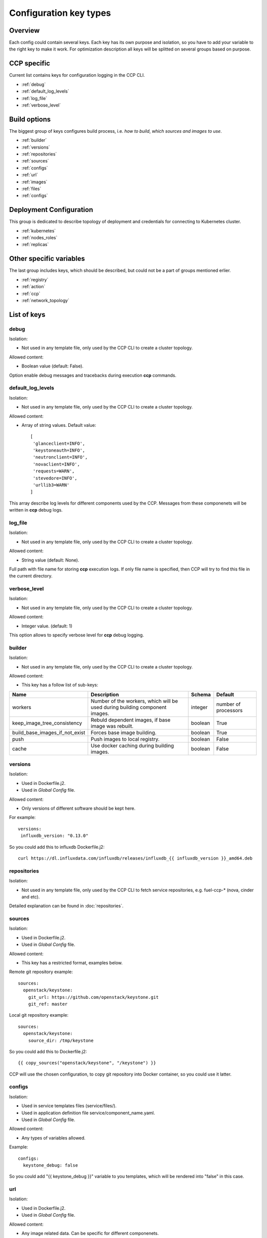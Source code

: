.. _config_types:

=======================
Configuration key types
=======================

Overview
========

Each config could contain several keys. Each key has its own purpose and
isolation, so you have to add your variable to the right key to make it work.
For optimization description all keys will be splitted on several groups based
on purpose.

CCP specific
============

Current list contains keys for configuration logging in the CCP CLI.

- :ref:`debug`
- :ref:`default_log_levels`
- :ref:`log_file`
- :ref:`verbose_level`

Build options
=============

The biggest group of keys configures build process, i.e. `how to build`,
`which sources and images to use`.

- :ref:`builder`
- :ref:`versions`
- :ref:`repositories`
- :ref:`sources`
- :ref:`configs`
- :ref:`url`
- :ref:`images`
- :ref:`files`
- :ref:`configs`

Deployment Configuration
========================

This group is dedicated to describe topology of deployment and credentials for
connecting to Kubernetes cluster.

- :ref:`kubernetes`
- :ref:`nodes_roles`
- :ref:`replicas`

Other specific variables
========================

The last group includes keys, which should be described, but could not be
a part of groups mentioned erlier.

- :ref:`registry`
- :ref:`action`
- :ref:`ccp`
- :ref:`network_topology`

List of keys
============

.. _debug:

debug
-----

Isolation:

- Not used in any template file, only used by the CCP CLI to create a cluster
  topology.

Allowed content:

- Boolean value (default: False).

Option enable debug messages and tracebacks during execution **ccp** commands.

.. _default_log_levels:

default_log_levels
------------------

Isolation:

- Not used in any template file, only used by the CCP CLI to create a cluster
  topology.

Allowed content:

- Array of string values.
  Default value:

  ::

   [
    'glanceclient=INFO',
    'keystoneauth=INFO',
    'neutronclient=INFO',
    'novaclient=INFO',
    'requests=WARN',
    'stevedore=INFO',
    'urllib3=WARN'
   ]

This array describe log levels for different components used by the CCP.
Messages from these componenets will be written in **ccp** debug logs.

.. _log_file:

log_file
--------

Isolation:

- Not used in any template file, only used by the CCP CLI to create a cluster
  topology.

Allowed content:

- String value (default: None).

Full path with file name for storing **ccp** execution  logs. If only file name
is specified, then CCP will try to find this file in the current directory.

.. _verbose_level:

verbose_level
-------------

Isolation:

- Not used in any template file, only used by the CCP CLI to create a cluster
  topology.

Allowed content:

- Integer value. (default: 1)

This option allows to specify verbose level for **ccp** debug logging.

.. _builder:

builder
-------

Isolation:

- Not used in any template file, only used by the CCP CLI to create a cluster
  topology.

Allowed content:

- This key has a follow list of sub-keys:

+--------------------------------+----------------------------------+----------+-----------+
| Name                           | Description                      | Schema   | Default   |
+================================+==================================+==========+===========+
| workers                        | Number of the workers, which     | integer  | number of |
|                                | will be used during building     |          | processors|
|                                | component images.                |          |           |
+--------------------------------+----------------------------------+----------+-----------+
| keep_image_tree_consistency    | Rebuld dependent images, if base | boolean  | True      |
|                                | image was rebuilt.               |          |           |
+--------------------------------+----------------------------------+----------+-----------+
| build_base_images_if_not_exist | Forces base image building.      | boolean  | True      |
+--------------------------------+----------------------------------+----------+-----------+
| push                           | Push images to local registry.   | boolean  | False     |
+--------------------------------+----------------------------------+----------+-----------+
| cache                          | Use docker caching during        |          |           |
|                                | building images.                 | boolean  | False     |
+--------------------------------+----------------------------------+----------+-----------+

.. _versions:

versions
--------

Isolation:

- Used in Dockerfile.j2.

- Used in `Global Config` file.

Allowed content:

- Only versions of different software should be kept here.

For example:

::

    versions:
     influxdb_version: "0.13.0"

So you could add this to influxdb Dockerfile.j2:

::

    curl https://dl.influxdata.com/influxdb/releases/influxdb_{{ influxdb_version }}_amd64.deb

.. _repositories:

repositories
------------

Isolation:

- Not used in any template file, only used by the CCP CLI to fetch service
  repositories, e.g. fuel-ccp-* (nova, cinder and etc).

Detailed explanation can be found in :doc:`repositories`.

.. _sources:

sources
-------

Isolation:

- Used in Dockerfile.j2.

- Used in `Global Config` file.

Allowed content:

- This key has a restricted format, examples below.

Remote git repository example:

::

    sources:
      openstack/keystone:
        git_url: https://github.com/openstack/keystone.git
        git_ref: master

Local git repository example:

::

    sources:
      openstack/keystone:
        source_dir: /tmp/keystone

So you could add this to Dockerfile.j2:

::

    {{ copy_sources("openstack/keystone", "/keystone") }}

CCP will use the chosen configuration, to copy git repository into Docker
container, so you could use it latter.

.. _configs:

configs
-------

Isolation:

- Used in service templates files (service/files/).

- Used in application definition file service/component_name.yaml.

- Used in `Global Config` file.

Allowed content:

- Any types of variables allowed.

Example:

::

    configs:
      keystone_debug: false

So you could add "{{ keystone_debug }}" variable to you templates, which will
be rendered into "false" in this case.

.. _url:

url
---

Isolation:

- Used in Dockerfile.j2.

- Used in `Global Config` file.

Allowed content:

- Any image related data. Can be specific for different componenets.

Data which will be used by **ccp** during building docker image.
For example for mariadb:

::

  url:
    mariadb:
      debian:
        repo: "http://lon1.mirrors.digitalocean.com/mariadb/repo/10.1/debian"
        keyserver: "hkp://keyserver.ubuntu.com:80"
        keyid: "0xcbcb082a1bb943db"

.. _images:

images
------

Isolation:

- Not used in any template file, only used by the CCP CLI to build base images.

Allowed content:

- This key has a follow list of sub-keys:

+--------------+----------------------------------+----------+----------------------------------------------------+
| Name         | Description                      | Schema   | Default                                            |
+==============+==================================+==========+====================================================+
| namespace    | Namespace which should be used   | string   | ccp                                                |
|              | for **ccp** related images.      |          |                                                    |
+--------------+----------------------------------+----------+----------------------------------------------------+
| tag          | Tag for **ccp** related images.  | string   | latest                                             |
+--------------+----------------------------------+----------+----------------------------------------------------+
| base_distro  | Base image for building **ccp**  | string   | debian                                             |
|              | images.                          |          |                                                    |
+--------------+----------------------------------+----------+----------------------------------------------------+
| base_tag     | Tag of the base image for bulding| string   | jessie                                             |
|              | **ccp** images.                  |          |                                                    |
+--------------+----------------------------------+----------+----------------------------------------------------+
| base_images  | Names of base images.            | array of | ['base']                                           |
|              |                                  | strings  |                                                    |
+--------------+----------------------------------+----------+----------------------------------------------------+
| maintainer   | Maintainer of **ccp** images.    | string   | MOS Microservices <mos-microservices@mirantis.com> |
+--------------+----------------------------------+----------+----------------------------------------------------+
| image_specs  | Extra keys for building images.  | json     |                                                    |
+--------------+----------------------------------+----------+----------------------------------------------------+

.. _files:

files
-----

- Used in service templates files (service/files/).

- Used in application definition file service/component_name.yaml.

- Used in `Global Config` file.

  .. NOTE:: In case of the `Global Config` it's tricky way to you custom config
            files for particular services.

Allowed content:

- Any types of variables allowed.

For example:

::

 files:
   mariadb-my-cnf:
     path: /etc/mysql/my.cnf
     content: my.cnf.j2

.. _kubernetes:

kubernetes
----------

Isolation:

- Not used in any template file, only used by the CCP CLI to operate with
  Kubernetes cluster.

Allowed content:

- This key has a follow list of sub-keys:

+----------------+----------------------------------+----------+-----------------------+
| Name           | Description                      | Schema   | Default               |
+================+==================================+==========+=======================+
| server         | URL for accessing of Kubernetes  | string   | http://localhost:8080 |
|                | API.                             |          |                       |
+----------------+----------------------------------+----------+-----------------------+
| namespace      | Namespace which will be created  | string   | ccp                   |
|                | and used for deploying Openstack.|          |                       |
+----------------+----------------------------------+----------+-----------------------+
| ca_cert        | Path of CA TLS certificate(s)    | string   |                       |
|                | used to verify the Kubernetes    |          |                       |
|                | server's certificate.            |          |                       |
+----------------+----------------------------------+----------+-----------------------+
| key_file       | Path of client key to use in SSL | string   |                       |
|                | connection.                      |          |                       |
+----------------+----------------------------------+----------+-----------------------+
| cert_file      | Path of certificate file to use  | string   |                       |
|                | in SSL connection.               |          |                       |
+----------------+----------------------------------+----------+-----------------------+
| insecure       | Explicitly allow **ccp**         | string   |                       |
|                | to perform "insecure SSL"        |          |                       |
|                | (https) requests.                |          |                       |
+----------------+----------------------------------+----------+-----------------------+
| cluster_domain | Name of the cluster domain.      | string   | cluster.local         |
+----------------+----------------------------------+----------+-----------------------+


.. _replicas:

replicas
--------

Isolation:

- Not used in any template file, only used by the CCP CLI to create a cluster
  topology.

Allowed content:

- JSON object where keys is a component names with value equal number of
  replicas which should be run after deploy.

For example:

::

 replicas:
   heat-engine: 3

.. _nodes_roles:

nodes and roles key
-------------------

Isolation:

- Not used in any template file, only used by the CCP CLI to create a cluster
  topology.

Allowed content:

- This key has a restricted format, example of this format can be found in
  ``fuel-ccp`` git repository in ``etc/topology-example.yaml`` file.

.. _registry:

registry
--------

Isolation:

- Not used in any template file, only used by the CCP CLI to create a cluster
  topology.

Allowed content:

- This key has a follow list of sub-keys:

+-----------+----------------------------------+----------+-----------+
| Name      | Description                      | Schema   | Default   |
+===========+==================================+==========+===========+
| address   | Address of local registry        |  string  |           |
|           | service.                         |          |           |
+-----------+----------------------------------+----------+-----------+
| insecure  | Use insecure connection or not.  | boolean  | False     |
+-----------+----------------------------------+----------+-----------+
| username  | Username to login local registry.| string   |           |
+-----------+----------------------------------+----------+-----------+
| password  | Password to login local registry.| string   |           |
+-----------+----------------------------------+----------+-----------+
| timeout   | Value, which specifies how long  | integer  | 300       |
|           | the CCP waits response from      |          |           |
|           | registry.                        |          |           |
+-----------+----------------------------------+----------+-----------+

This is mainly used to pass information for accessing to local registry.
Example can be found in :doc:`quickstart`.

.. _action:

action
------

.. WARNING:: This option was deprecated in favor of CLI parameters, so please
             don't use it, because it will be removed in future.

.. _ccp:

"CCP_*" env variables
---------------------

Isolation:

- Used in service templates files (service/files/).

Allowed content:

- This variables are created from the application definition ``env`` key.
  Only env keys which start with "CCP\_" will be passed to config hash.

This is mainly used to pass some k8s related information to container, for
example, you could use it to pass k8s node hostname to container via this
variable:

Create env key:

::

      env:
        - name: CCP_NODE_NAME
          valueFrom:
            fieldRef:
              fieldPath: spec.nodeName

Use this variable in some config:

::

    {{ CCP_NODE_NAME }}

.. _network_topology:

network_topology
----------------

Isolation:

- Used in service templates files (service/files/).

Allowed content:

- This key is auto-created by entrypoint script and populated with container
  network topology, based on the following variables: ``private_interface`` and
  ``public_interface``.

You could use it to get the private and public eth IP address. For example:

::

    bind = network_topology["private"]["address"]
    listen = network_topology["public"]["address"]
